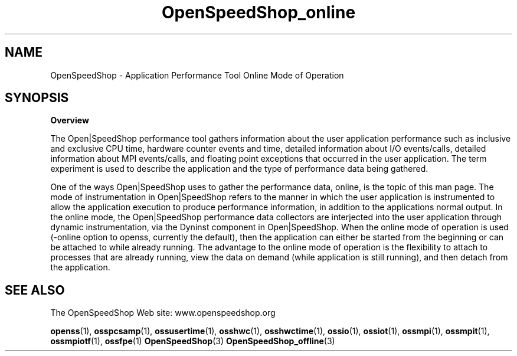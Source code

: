 .\" Process this file with
.\" groff -man -Tascii OpenSpeedShop_online.3
.\"
.TH OpenSpeedShop_online 3 "June, 2009" "Open|SpeedShop Reference" "Open|SpeedShop"

.SH NAME
OpenSpeedShop \- Application Performance Tool Online Mode of Operation

.SH SYNOPSIS

.BR Overview

The Open|SpeedShop performance tool gathers information about the user 
application performance such as inclusive and exclusive CPU time, hardware 
counter events and time, detailed information about I/O events/calls, 
detailed information about MPI events/calls, and floating point exceptions 
that occurred in the user application.  The term experiment is used to 
describe the application and the type of performance data being gathered.   

One of the ways Open|SpeedShop uses to gather the performance data, online,
is the topic of this man page.  The mode of instrumentation in 
Open|SpeedShop refers to the manner in which the user application is 
instrumented to allow the application execution to produce performance 
information, in addition to the applications normal output.  In the online 
mode, the Open|SpeedShop performance data collectors are interjected into the 
user application through dynamic instrumentation, via the Dyninst component
in Open|SpeedShop.  When the online mode of operation is used (-online option 
to openss, currently the default), then the application can either be started 
from the beginning or can be attached to while already running.  The advantage
to the online mode of operation is the flexibility to attach to processes 
that are already running, view the data on demand (while application is still
running), and then detach from the application.


.SH SEE ALSO

The OpenSpeedShop Web site: www.openspeedshop.org

.BR openss (1),
.BR osspcsamp (1),
.BR ossusertime (1),
.BR osshwc (1),
.BR osshwctime (1),
.BR ossio (1),
.BR ossiot (1),
.BR ossmpi (1),
.BR ossmpit (1),
.BR ossmpiotf (1),
.BR ossfpe (1)
.BR OpenSpeedShop (3)
.BR OpenSpeedShop_offline (3)


